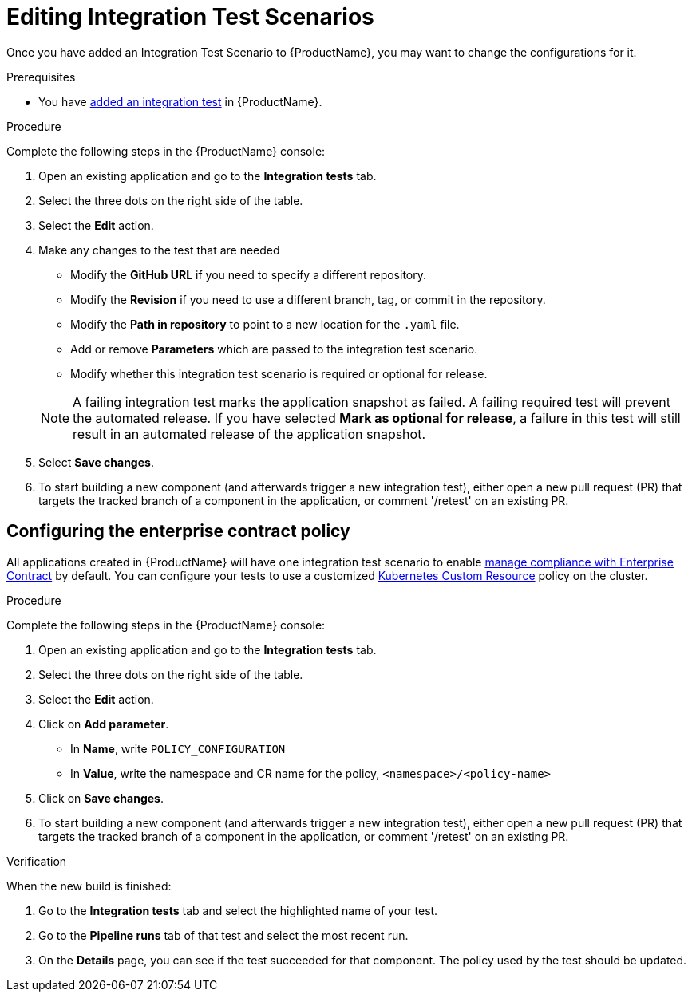= Editing Integration Test Scenarios

Once you have added an Integration Test Scenario to {ProductName}, you may want to change the configurations for it. 

.Prerequisites

* You have xref:./adding.adoc[added an integration test] in {ProductName}.

.Procedure

Complete the following steps in the {ProductName} console:

. Open an existing application and go to the *Integration tests* tab.

. Select the three dots on the right side of the table.

. Select the *Edit* action.

. Make any changes to the test that are needed

    * Modify the *GitHub URL* if you need to specify a different repository.
    * Modify the *Revision* if you need to use a different branch, tag, or commit in the repository.
    * Modify the *Path in repository* to point to a new location for the `.yaml` file.
    * Add or remove *Parameters* which are passed to the integration test scenario.
    * Modify whether this integration test scenario is required or optional for release.

+
NOTE: A failing integration test marks the application snapshot as failed. A failing required test will prevent the automated release. If you have selected *Mark as optional for release*, a failure in this test will still result in an automated release of the application snapshot.

. Select *Save changes*.

. To start building a new component (and afterwards trigger a new integration test), either open a new pull request (PR) that targets the tracked branch of a component in the application, or comment '/retest' on an existing PR.

== Configuring the enterprise contract policy

All applications created in {ProductName} will have one integration test scenario to enable xref:/advanced-how-tos/managing-compliance-with-ec[manage compliance with Enterprise Contract] by default. You can configure your tests to use a customized link:https://enterprisecontract.dev/docs/user-guide/main/custom-config.html#_using_an_enterprisecontractpolicy_kubernetes_custom_resource_cr[Kubernetes Custom Resource] policy on the cluster.

.Procedure

Complete the following steps in the {ProductName} console:

. Open an existing application and go to the *Integration tests* tab.

. Select the three dots on the right side of the table.

. Select the *Edit* action.

. Click on *Add parameter*.

    * In *Name*, write `POLICY_CONFIGURATION`
    * In *Value*, write the namespace and CR name for the policy, `<namespace>/<policy-name>`

. Click on *Save changes*.

. To start building a new component (and afterwards trigger a new integration test), either open a new pull request (PR) that targets the tracked branch of a component in the application, or comment '/retest' on an existing PR.

.Verification

When the new build is finished:

. Go to the *Integration tests* tab and select the highlighted name of your test.

. Go to the *Pipeline runs* tab of that test and select the most recent run.

.  On the *Details* page, you can see if the test succeeded for that component. The policy used by the test should be updated. 
